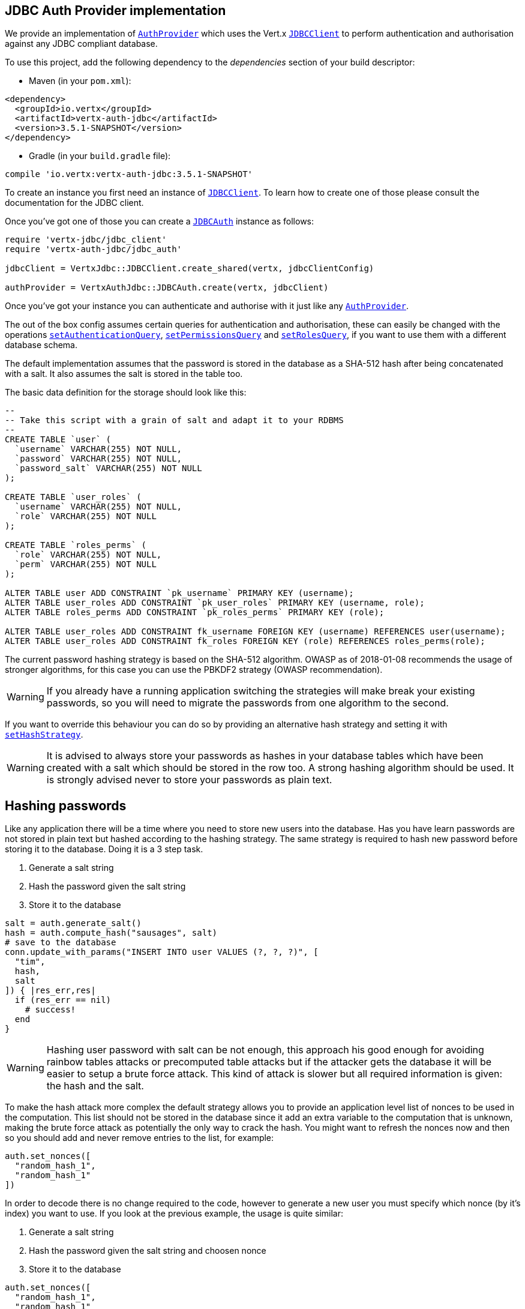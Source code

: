 == JDBC Auth Provider implementation

We provide an implementation of `link:../../yardoc/VertxAuthCommon/AuthProvider.html[AuthProvider]` which uses the Vert.x `link:../../yardoc/VertxJdbc/JDBCClient.html[JDBCClient]`
to perform authentication and authorisation against any JDBC compliant database.

To use this project,
add the following dependency to the _dependencies_ section of your build descriptor:

* Maven (in your `pom.xml`):

[source,xml,subs="+attributes"]
----
<dependency>
  <groupId>io.vertx</groupId>
  <artifactId>vertx-auth-jdbc</artifactId>
  <version>3.5.1-SNAPSHOT</version>
</dependency>
----

* Gradle (in your `build.gradle` file):

[source,groovy,subs="+attributes"]
----
compile 'io.vertx:vertx-auth-jdbc:3.5.1-SNAPSHOT'
----

To create an instance you first need an instance of `link:../../yardoc/VertxJdbc/JDBCClient.html[JDBCClient]`. To learn how to create one
of those please consult the documentation for the JDBC client.

Once you've got one of those you can create a `link:../../yardoc/VertxAuthJdbc/JDBCAuth.html[JDBCAuth]` instance as follows:

[source,ruby]
----
require 'vertx-jdbc/jdbc_client'
require 'vertx-auth-jdbc/jdbc_auth'

jdbcClient = VertxJdbc::JDBCClient.create_shared(vertx, jdbcClientConfig)

authProvider = VertxAuthJdbc::JDBCAuth.create(vertx, jdbcClient)

----

Once you've got your instance you can authenticate and authorise with it just like any `link:../../yardoc/VertxAuthCommon/AuthProvider.html[AuthProvider]`.

The out of the box config assumes certain queries for authentication and authorisation, these can easily be changed
with the operations `link:../../yardoc/VertxAuthJdbc/JDBCAuth.html#set_authentication_query-instance_method[setAuthenticationQuery]`,
`link:../../yardoc/VertxAuthJdbc/JDBCAuth.html#set_permissions_query-instance_method[setPermissionsQuery]` and
`link:../../yardoc/VertxAuthJdbc/JDBCAuth.html#set_roles_query-instance_method[setRolesQuery]`, if you want to use them with a different
database schema.

The default implementation assumes that the password is stored in the database as a SHA-512 hash after being
concatenated with a salt. It also assumes the salt is stored in the table too.

The basic data definition for the storage should look like this:

[source,sql]
----
--
-- Take this script with a grain of salt and adapt it to your RDBMS
--
CREATE TABLE `user` (
  `username` VARCHAR(255) NOT NULL,
  `password` VARCHAR(255) NOT NULL,
  `password_salt` VARCHAR(255) NOT NULL
);

CREATE TABLE `user_roles` (
  `username` VARCHAR(255) NOT NULL,
  `role` VARCHAR(255) NOT NULL
);

CREATE TABLE `roles_perms` (
  `role` VARCHAR(255) NOT NULL,
  `perm` VARCHAR(255) NOT NULL
);

ALTER TABLE user ADD CONSTRAINT `pk_username` PRIMARY KEY (username);
ALTER TABLE user_roles ADD CONSTRAINT `pk_user_roles` PRIMARY KEY (username, role);
ALTER TABLE roles_perms ADD CONSTRAINT `pk_roles_perms` PRIMARY KEY (role);

ALTER TABLE user_roles ADD CONSTRAINT fk_username FOREIGN KEY (username) REFERENCES user(username);
ALTER TABLE user_roles ADD CONSTRAINT fk_roles FOREIGN KEY (role) REFERENCES roles_perms(role);

----

The current password hashing strategy is based on the SHA-512 algorithm. OWASP as of 2018-01-08 recommends
the usage of stronger algorithms, for this case you can use the PBKDF2 strategy (OWASP recommendation).

WARNING: If you already have a running application switching the strategies will make break your existing
passwords, so you will need to migrate the passwords from one algorithm to the second.

If you want to override this behaviour you can do so by providing an alternative hash strategy and setting it with
`link:../../yardoc/VertxAuthJdbc/JDBCAuth.html#set_hash_strategy-instance_method[setHashStrategy]`.

WARNING: It is advised to always store your passwords as hashes in your database tables which have been created
with a salt which should be stored in the row too. A strong hashing algorithm should be used. It is strongly advised
never to store your passwords as plain text.

== Hashing passwords

Like any application there will be a time where you need to store new users into the database. Has you have learn
passwords are not stored in plain text but hashed according to the hashing strategy. The same strategy is required
to hash new password before storing it to the database. Doing it is a 3 step task.

1. Generate a salt string
2. Hash the password given the salt string
3. Store it to the database

[source,ruby]
----

salt = auth.generate_salt()
hash = auth.compute_hash("sausages", salt)
# save to the database
conn.update_with_params("INSERT INTO user VALUES (?, ?, ?)", [
  "tim",
  hash,
  salt
]) { |res_err,res|
  if (res_err == nil)
    # success!
  end
}

----

WARNING: Hashing user password with salt can be not enough, this approach his good enough for avoiding rainbow tables
attacks or precomputed table attacks but if the attacker gets the database it will be easier to setup a brute force
attack. This kind of attack is slower but all required information is given: the hash and the salt.

To make the hash attack more complex the default strategy allows you to provide an application level list of nonces
to be used in the computation. This list should not be stored in the database since it add an extra variable to the
computation that is unknown, making the brute force attack as potentially the only way to crack the hash. You might
want to refresh the nonces now and then so you should add and never remove entries to the list, for example:

[source,ruby]
----
auth.set_nonces([
  "random_hash_1",
  "random_hash_1"
])

----

In order to decode there is no change required to the code, however to generate a new user you must specify which
nonce (by it's index) you want to use. If you look at the previous example, the usage is quite similar:

1. Generate a salt string
2. Hash the password given the salt string and choosen nonce
3. Store it to the database

[source,ruby]
----

auth.set_nonces([
  "random_hash_1",
  "random_hash_1"
])

salt = auth.generate_salt()
# we will pick the second nonce
hash = auth.compute_hash("sausages", salt, 1)
# save to the database
conn.update_with_params("INSERT INTO user VALUES (?, ?, ?)", [
  "tim",
  hash,
  salt
]) { |res_err,res|
  if (res_err == nil)
    # success!
  end
}

----

== Authentication

When authenticating using this implementation, it assumes `username` and `password` fields are present in the
authentication info:

[source,ruby]
----

authInfo = {
  'username' => "tim",
  'password' => "sausages"
}

authProvider.authenticate(authInfo) { |res_err,res|
  if (res_err == nil)
    user = res
  else
    # Failed!
  end
}

----

== Authorisation - Permission-Role Model

Although Vert.x auth itself does not mandate any specific model of permissions (they are just opaque strings), this
implementation assumes a familiar user/role/permission model, where a user can have zero or more roles and a role
can have zero or more permissions.

If validating if a user has a particular permission simply pass the permission into.
`link:../../yardoc/VertxAuthCommon/User.html#is_authorised-instance_method[isAuthorised]` as follows:

[source,ruby]
----

user.is_authorised("commit_code") { |res_err,res|
  if (res_err == nil)
    hasPermission = res
  else
    # Failed to
  end
}


----

If validating that a user has a particular _role_ then you should prefix the argument with the role prefix.

[source,ruby]
----

user.is_authorised("role:manager") { |res_err,res|
  if (res_err == nil)
    hasRole = res
  else
    # Failed to
  end
}


----

The default role prefix is `role:`. You can change this with `link:../../yardoc/VertxAuthJdbc/JDBCAuth.html#set_role_prefix-instance_method[setRolePrefix]`.
<a href="mailto:julien@julienviet.com">Julien Viet</a><a href="http://tfox.org">Tim Fox</a>